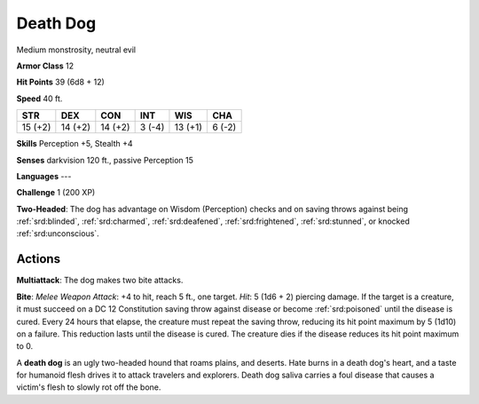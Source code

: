 
.. _srd:death-dog:

Death Dog
---------

Medium monstrosity, neutral evil

**Armor Class** 12

**Hit Points** 39 (6d8 + 12)

**Speed** 40 ft.

+-----------+-----------+-----------+----------+-----------+----------+
| STR       | DEX       | CON       | INT      | WIS       | CHA      |
+===========+===========+===========+==========+===========+==========+
| 15 (+2)   | 14 (+2)   | 14 (+2)   | 3 (-4)   | 13 (+1)   | 6 (-2)   |
+-----------+-----------+-----------+----------+-----------+----------+

**Skills** Perception +5, Stealth +4

**Senses** darkvision 120 ft., passive Perception 15

**Languages** ---

**Challenge** 1 (200 XP)

**Two-Headed**: The dog has advantage on Wisdom (Perception) checks and
on saving throws against being :ref:`srd:blinded`, :ref:`srd:charmed`, :ref:`srd:deafened`, :ref:`srd:frightened`,
:ref:`srd:stunned`, or knocked :ref:`srd:unconscious`.

Actions
~~~~~~~~~~~~~~~~~~~~~~~~~~~~~~~~~

**Multiattack**: The dog makes two bite attacks.

**Bite**: *Melee Weapon
Attack*: +4 to hit, reach 5 ft., one target. *Hit*: 5 (1d6 + 2) piercing
damage. If the target is a creature, it must succeed on a DC 12
Constitution saving throw against disease or become :ref:`srd:poisoned` until the
disease is cured. Every 24 hours that elapse, the creature must repeat
the saving throw, reducing its hit point maximum by 5 (1d10) on a
failure. This reduction lasts until the disease is cured. The creature
dies if the disease reduces its hit point maximum to 0.

A **death dog** is an ugly two-headed hound that roams plains, and
deserts. Hate burns in a death dog's heart, and a taste for humanoid
flesh drives it to attack travelers and explorers. Death dog saliva
carries a foul disease that causes a victim's flesh to slowly rot off
the bone.
